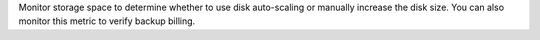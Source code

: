 Monitor storage space to determine whether to use disk auto-scaling or 
manually increase the disk size. You can also monitor this metric to 
verify backup billing.